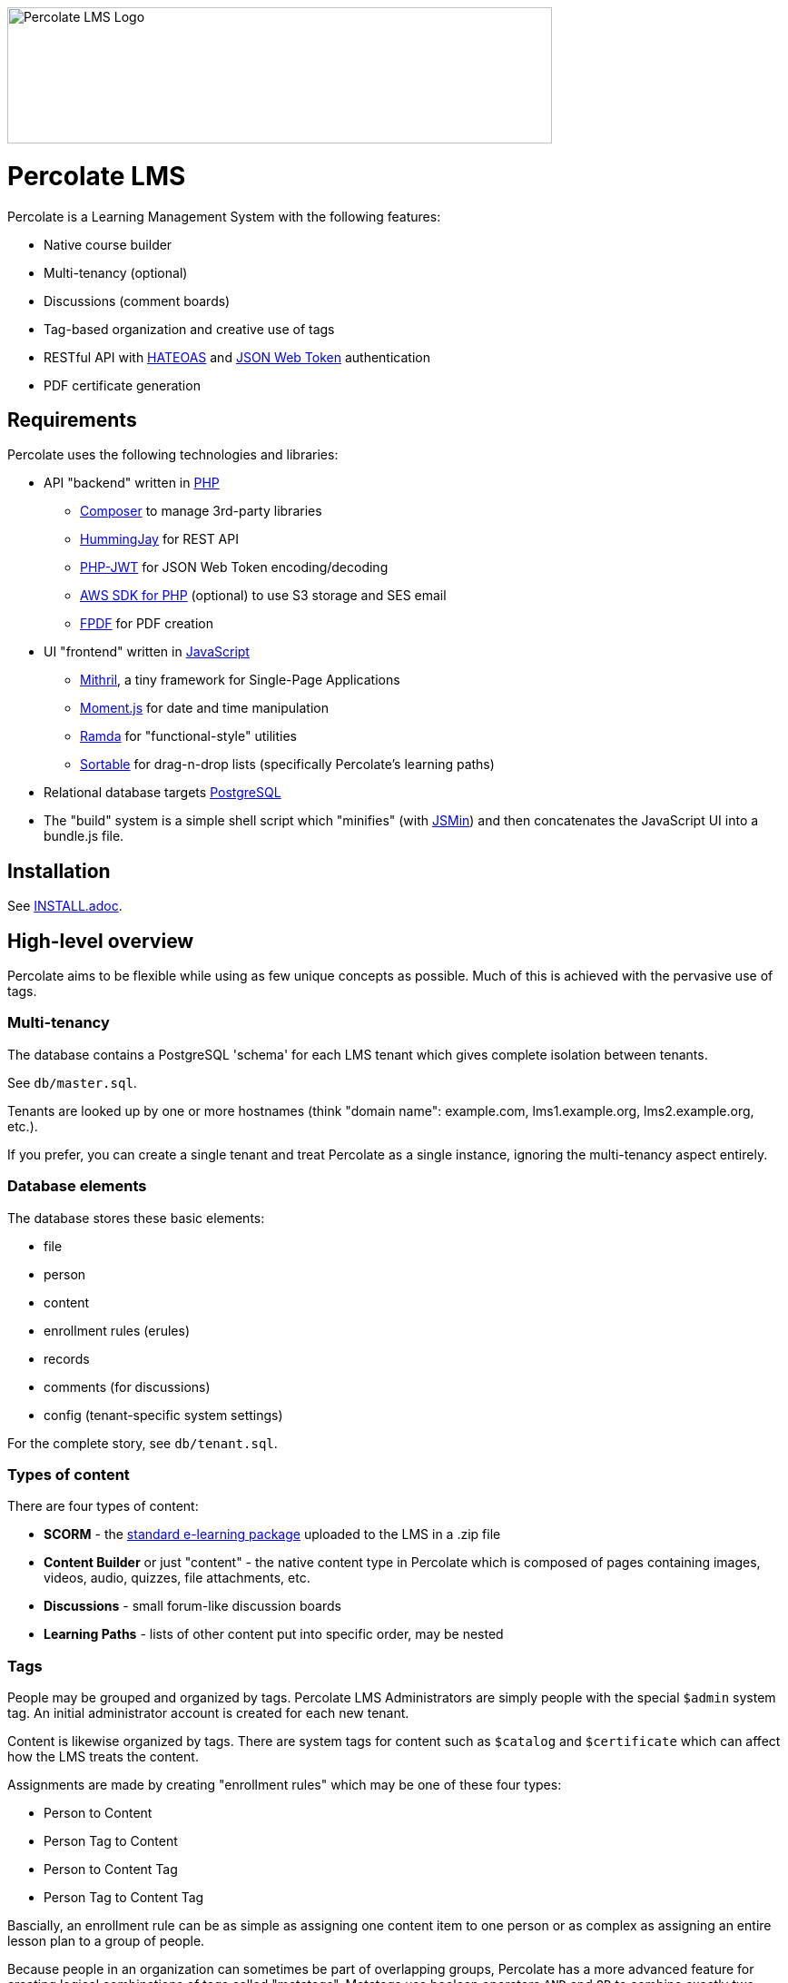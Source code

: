 image::logo.svg[Percolate LMS Logo,600,150]

= Percolate LMS =

Percolate is a Learning Management System with the following features:

* Native course builder
* Multi-tenancy (optional)
* Discussions (comment boards)
* Tag-based organization and creative use of tags
* RESTful API with https://en.wikipedia.org/wiki/JSON_Web_Token[HATEOAS] and https://en.wikipedia.org/wiki/JSON_Web_Token[JSON Web Token] authentication
* PDF certificate generation

== Requirements ==

Percolate uses the following technologies and libraries:

- API "backend" written in https://secure.php.net/[PHP]
	* https://getcomposer.org/[Composer] to manage 3rd-party libraries
	* https://bitbucket.org/ratfactor/hummingjay/src/default/[HummingJay] for REST API
	* https://github.com/firebase/php-jwt[PHP-JWT] for JSON Web Token encoding/decoding
	* https://github.com/aws/aws-sdk-php[AWS SDK for PHP] (optional) to use S3 storage and SES email
	* https://github.com/Setasign/FPDF[FPDF] for PDF creation
- UI "frontend" written in https://en.wikipedia.org/wiki/JavaScript[JavaScript]
	* https://mithril.js.org/[Mithril], a tiny framework for Single-Page Applications
	* https://momentjs.com/[Moment.js] for date and time manipulation
	* http://ramdajs.com/[Ramda] for "functional-style" utilities
	* https://github.com/RubaXa/Sortable[Sortable] for drag-n-drop lists (specifically Percolate's learning paths)
- Relational database targets https://www.postgresql.org/[PostgreSQL]
- The "build" system is a simple shell script which "minifies" (with https://github.com/douglascrockford/JSMin[JSMin]) and then concatenates the JavaScript UI into a bundle.js file.

== Installation ==

See link:INSTALL.adoc[].

== High-level overview ==

Percolate aims to be flexible while using as few unique concepts as possible.
Much of this is achieved with the pervasive use of tags.

=== Multi-tenancy ===

The database contains a PostgreSQL 'schema' for each LMS tenant which gives complete isolation between tenants.  

See `db/master.sql`.

Tenants are looked up by one or more hostnames (think "domain name": example.com, lms1.example.org, lms2.example.org, etc.).

If you prefer, you can create a single tenant and treat Percolate as a single instance, ignoring the multi-tenancy aspect entirely.

=== Database elements ===

The database stores these basic elements:

* file
* person
* content
* enrollment rules (erules)
* records
* comments (for discussions)
* config (tenant-specific system settings)

For the complete story, see `db/tenant.sql`.

=== Types of content ===

There are four types of content:

* *SCORM* - the https://en.wikipedia.org/wiki/Sharable_Content_Object_Reference_Model[standard e-learning package] uploaded to the LMS in a .zip file
* *Content Builder* or just "content" - the native content type in Percolate which is composed of pages containing images, videos, audio, quizzes, file attachments, etc.
* *Discussions* - small forum-like discussion boards
* *Learning Paths* - lists of other content put into specific order, may be nested

=== Tags ===

People may be grouped and organized by tags.
Percolate LMS Administrators are simply people with the special `$admin` system tag.
An initial administrator account is created for each new tenant.

Content is likewise organized by tags.  
There are system tags for content such as `$catalog` and `$certificate` which can affect how the LMS treats the content.

Assignments are made by creating "enrollment rules" which may be one of these four types:

* Person to Content
* Person Tag to Content
* Person to Content Tag
* Person Tag to Content Tag

Bascially, an enrollment rule can be as simple as assigning one content item to one person or as complex as assigning an entire lesson plan to a group of people.

Because people in an organization can sometimes be part of overlapping groups, Percolate has a more advanced feature for creating logical combinations of tags called "metatags".
Metatags use boolean operators `AND` and `OR` to combine exactly two other tags (example: `sales AND department-c`).
After being created, metatags are automatically appended to any person who matches the rule (anyone who has both the `sales` and `department-c` tags in our example).

When a person launches a content item, a record is created or updated with the launch time, launch count, etc.
All content types have the same basic records, even discussions.  
Other types such as SCORM and those made with the Content Builder can record much more information.


== License ==

Percolate is released under AFFERO GPL v3. See LICENSE.  

Subdirectories such as `vendor` may have other FOSS libraries released under other licenses.


